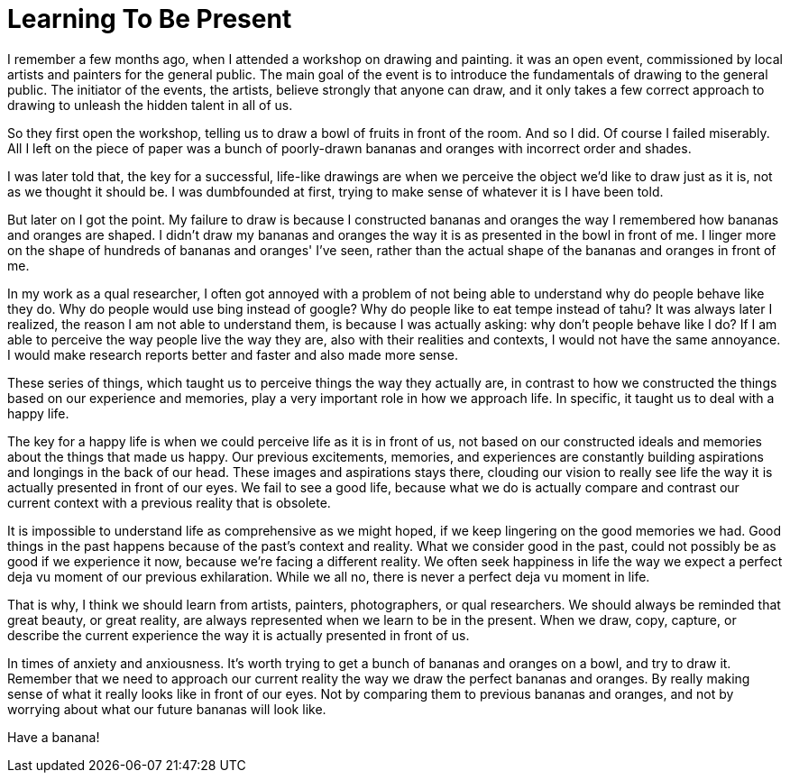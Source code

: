= Learning To Be Present
:hp-tags: words

I remember a few months ago, when I attended a workshop on drawing and painting. it was an open event, commissioned by local artists and painters for the general public. The main goal of the event is to introduce the fundamentals of drawing to the general public. The initiator of the events, the artists, believe strongly that anyone can draw, and it only takes a few correct approach to drawing to unleash the hidden talent in all of us.

So they first open the workshop, telling us to draw a bowl of fruits in front of the room. And so I did. Of course I failed miserably. All I left on the piece of paper was a bunch of poorly-drawn bananas and oranges with incorrect order and shades.

I was later told that, the key for a successful, life-like drawings are when we perceive the object we'd like to draw just as it is, not as we thought it should be. I was dumbfounded at first, trying to make sense of whatever it is I have been told.

But later on I got the point. My failure to draw is because I constructed bananas and oranges the way I remembered how bananas and oranges are shaped. I didn't draw my bananas and oranges the way it is as presented in the bowl in front of me. I linger more on the shape of hundreds of bananas and oranges' I've seen, rather than the actual shape of the bananas and oranges in front of me.

In my work as a qual researcher, I often got annoyed with a problem of not being able to understand why do people behave like they do. Why do people would use bing instead of google? Why do people like to eat tempe instead of tahu? It was always later I realized, the reason I am not able to understand them, is because I was actually asking: why don't people behave like I do? If I am able to perceive the way people live the way they are, also with their realities and contexts, I would not have the same annoyance. I would make research reports better and faster and also made more sense.

These series of things, which taught us to perceive things the way they actually are, in contrast to how we constructed the things based on our experience and memories, play a very important role in how we approach life. In specific, it taught us to deal with a happy life.

The key for a happy life is when we could perceive life as it is in front of us, not based on our constructed ideals and memories about the things that made us happy. Our previous excitements, memories, and experiences are constantly building aspirations and longings in the back of our head. These images and aspirations stays there, clouding our vision to really see life the way it is actually presented in front of our eyes. We fail to see a good life, because what we do is actually compare and contrast our current context with a previous reality that is obsolete.

It is impossible to understand life as comprehensive as we might hoped, if we keep lingering on the good memories we had. Good things in the past happens because of the past's context and reality. What we consider good in the past, could not possibly be as good if we experience it now, because we're facing a different reality. We often seek happiness in life the way we expect a perfect deja vu moment of our previous exhilaration. While we all no, there is never a perfect deja vu moment in life.

That is why, I think we should learn from artists, painters, photographers, or qual researchers. We should always be reminded that great beauty, or great reality, are always represented when we learn to be in the present. When we draw, copy, capture, or describe the current experience the way it is actually presented in front of us.

In times of anxiety and anxiousness. It's worth trying to get a bunch of bananas and oranges on a bowl, and try to draw it. Remember that we need to approach our current reality the way we draw the perfect bananas and oranges. By really making sense of what it really looks like in front of our eyes. Not by comparing them to previous bananas and oranges, and not by worrying about what our future bananas will look like.

Have a banana!